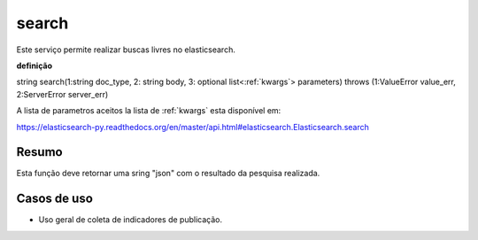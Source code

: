.. _search:

search
------

Este serviço permite realizar buscas livres no elasticsearch.

**definição**

string search(1:string doc_type, 2: string body, 3: optional list<:ref:`kwargs`> parameters) throws (1:ValueError value_err, 2:ServerError server_err)

A lista de parametros aceitos la lista de :ref:`kwargs` esta disponível em:

https://elasticsearch-py.readthedocs.org/en/master/api.html#elasticsearch.Elasticsearch.search

Resumo
``````

Esta função deve retornar uma sring "json" com o resultado da pesquisa realizada.

Casos de uso
````````````

* Uso geral de coleta de indicadores de publicação.
